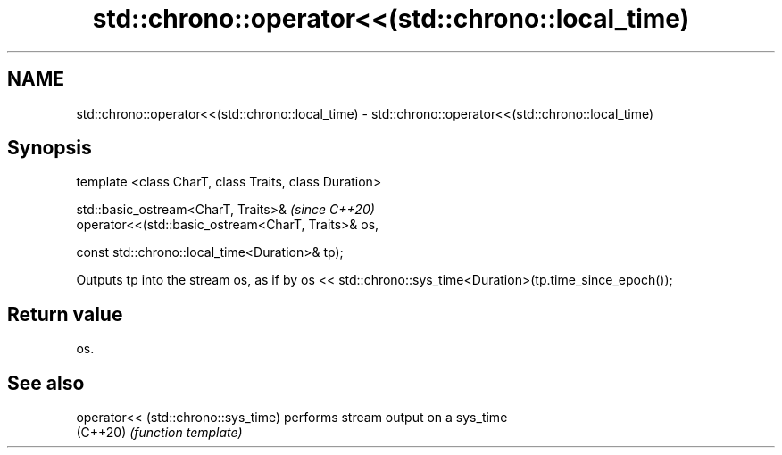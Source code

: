 .TH std::chrono::operator<<(std::chrono::local_time) 3 "2020.03.24" "http://cppreference.com" "C++ Standard Libary"
.SH NAME
std::chrono::operator<<(std::chrono::local_time) \- std::chrono::operator<<(std::chrono::local_time)

.SH Synopsis
   template <class CharT, class Traits, class Duration>

   std::basic_ostream<CharT, Traits>&                    \fI(since C++20)\fP
   operator<<(std::basic_ostream<CharT, Traits>& os,

   const std::chrono::local_time<Duration>& tp);

   Outputs tp into the stream os, as if by os << std::chrono::sys_time<Duration>(tp.time_since_epoch());

.SH Return value

   os.

.SH See also

   operator<< (std::chrono::sys_time) performs stream output on a sys_time
   (C++20)                            \fI(function template)\fP
